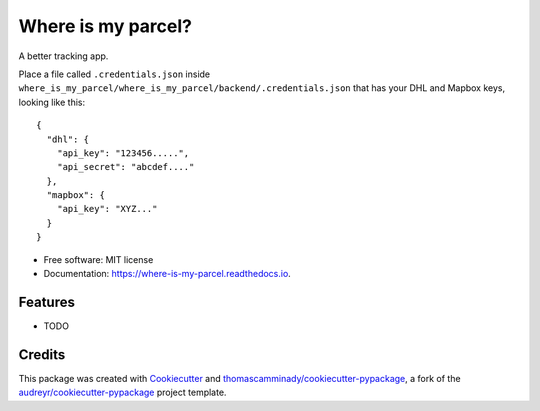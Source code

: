 ===================
Where is my parcel?
===================


.. image:: https://img.shields.io/pypi/v/where_is_my_parcel.svg
        :target: https://pypi.python.org/pypi/where_is_my_parcel

.. image:: https://img.shields.io/travis/thomascamminady/where_is_my_parcel.svg
        :target: https://travis-ci.com/thomascamminady/where_is_my_parcel

.. image:: https://readthedocs.org/projects/where-is-my-parcel/badge/?version=latest
        :target: https://where-is-my-parcel.readthedocs.io/en/latest/?version=latest
        :alt: Documentation Status




A better tracking app.


Place a file called ``.credentials.json`` inside ``where_is_my_parcel/where_is_my_parcel/backend/.credentials.json`` that has your DHL and Mapbox keys, looking like this::

    {
      "dhl": {
        "api_key": "123456.....",
        "api_secret": "abcdef...."
      },
      "mapbox": {
        "api_key": "XYZ..."
      }    
    }




* Free software: MIT license
* Documentation: https://where-is-my-parcel.readthedocs.io.


Features
--------

* TODO

Credits
-------

This package was created with Cookiecutter_ and `thomascamminady/cookiecutter-pypackage`_, a fork of the `audreyr/cookiecutter-pypackage`_ project template.

.. _Cookiecutter: https://github.com/audreyr/cookiecutter
.. _`thomascamminady/cookiecutter-pypackage`: https://github.com/thomascamminady/cookiecutter-pypackage
.. _`audreyr/cookiecutter-pypackage`: https://github.com/audreyr/cookiecutter-pypackage
